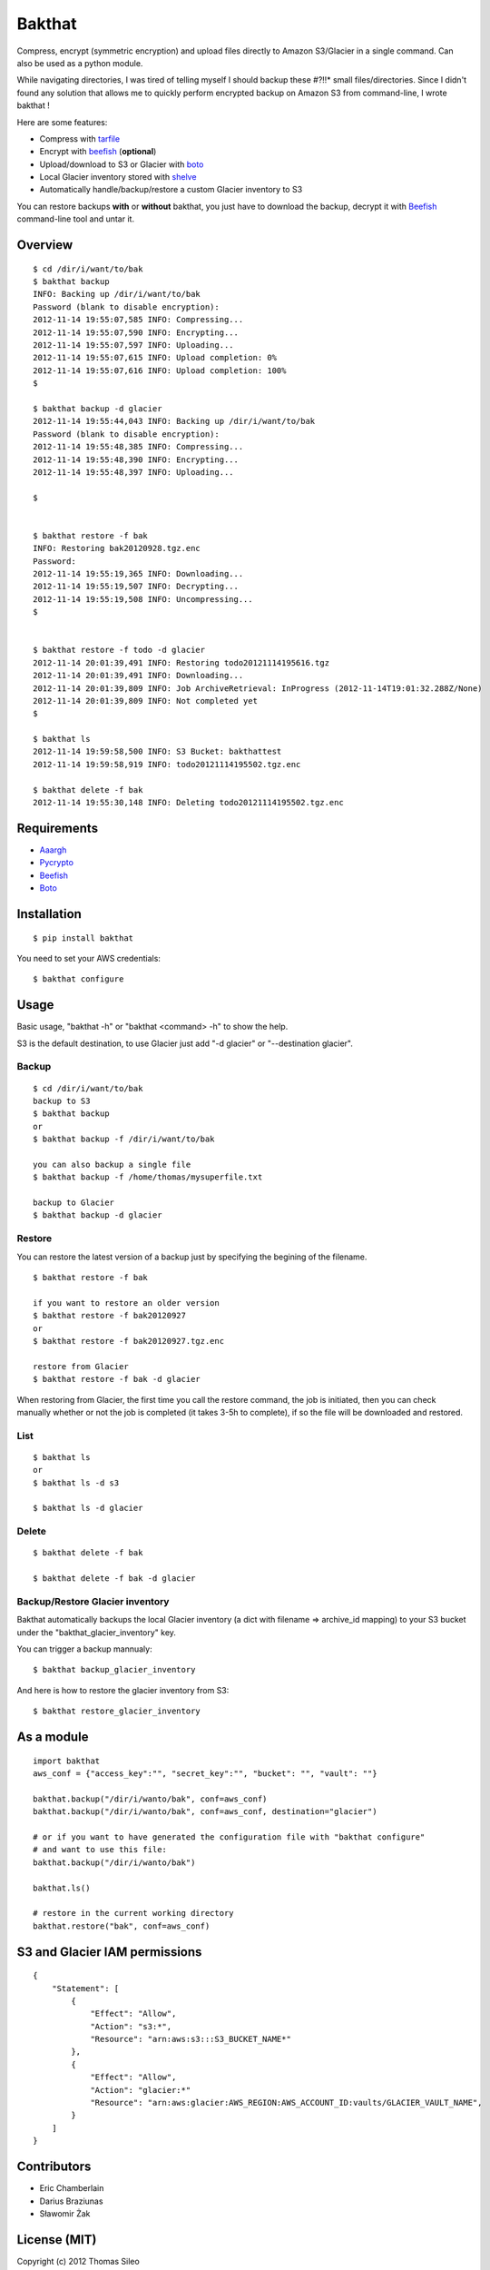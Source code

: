 =======
Bakthat
=======

Compress, encrypt (symmetric encryption) and upload files directly to Amazon S3/Glacier in a single command. Can also be used as a python module.

While navigating directories, I was tired of telling myself I should backup these #?!!* small files/directories.
Since I didn't found any solution that allows me to quickly perform encrypted backup on Amazon S3 from command-line, I wrote bakthat !

Here are some features:

* Compress with `tarfile <http://docs.python.org/library/tarfile.html>`_
* Encrypt with `beefish <http://pypi.python.org/pypi/beefish>`_ (**optional**)
* Upload/download to S3 or Glacier with `boto <http://pypi.python.org/pypi/boto>`_
* Local Glacier inventory stored with `shelve <http://docs.python.org/library/shelve.html>`_
* Automatically handle/backup/restore a custom Glacier inventory to S3

You can restore backups **with** or **without** bakthat, you just have to download the backup, decrypt it with `Beefish <http://pypi.python.org/pypi/beefish>`_ command-line tool and untar it.

Overview
========

::

    $ cd /dir/i/want/to/bak
    $ bakthat backup
    INFO: Backing up /dir/i/want/to/bak
    Password (blank to disable encryption): 
    2012-11-14 19:55:07,585 INFO: Compressing...
    2012-11-14 19:55:07,590 INFO: Encrypting...
    2012-11-14 19:55:07,597 INFO: Uploading...
    2012-11-14 19:55:07,615 INFO: Upload completion: 0%
    2012-11-14 19:55:07,616 INFO: Upload completion: 100%
    $

    $ bakthat backup -d glacier
    2012-11-14 19:55:44,043 INFO: Backing up /dir/i/want/to/bak
    Password (blank to disable encryption): 
    2012-11-14 19:55:48,385 INFO: Compressing...
    2012-11-14 19:55:48,390 INFO: Encrypting...
    2012-11-14 19:55:48,397 INFO: Uploading...

    $


    $ bakthat restore -f bak
    INFO: Restoring bak20120928.tgz.enc
    Password:
    2012-11-14 19:55:19,365 INFO: Downloading...
    2012-11-14 19:55:19,507 INFO: Decrypting...
    2012-11-14 19:55:19,508 INFO: Uncompressing... 
    $


    $ bakthat restore -f todo -d glacier
    2012-11-14 20:01:39,491 INFO: Restoring todo20121114195616.tgz
    2012-11-14 20:01:39,491 INFO: Downloading...
    2012-11-14 20:01:39,809 INFO: Job ArchiveRetrieval: InProgress (2012-11-14T19:01:32.288Z/None)
    2012-11-14 20:01:39,809 INFO: Not completed yet
    $

    $ bakthat ls
    2012-11-14 19:59:58,500 INFO: S3 Bucket: bakthattest
    2012-11-14 19:59:58,919 INFO: todo20121114195502.tgz.enc

    $ bakthat delete -f bak
    2012-11-14 19:55:30,148 INFO: Deleting todo20121114195502.tgz.enc


Requirements
============

* `Aaargh <http://pypi.python.org/pypi/aaargh>`_
* `Pycrypto <https://www.dlitz.net/software/pycrypto/>`_
* `Beefish <http://pypi.python.org/pypi/beefish>`_
* `Boto <http://pypi.python.org/pypi/boto>`_


Installation
============

::

    $ pip install bakthat

You need to set your AWS credentials:

::

    $ bakthat configure


Usage
=====

Basic usage, "bakthat -h" or "bakthat <command> -h" to show the help.

S3 is the default destination, to use Glacier just add "-d glacier" or "--destination glacier".


Backup
------

::

    $ cd /dir/i/want/to/bak
    backup to S3
    $ bakthat backup
    or
    $ bakthat backup -f /dir/i/want/to/bak

    you can also backup a single file
    $ bakthat backup -f /home/thomas/mysuperfile.txt

    backup to Glacier
    $ bakthat backup -d glacier

Restore
-------

You can restore the latest version of a backup just by specifying the begining of the filename.

::

    $ bakthat restore -f bak

    if you want to restore an older version
    $ bakthat restore -f bak20120927
    or
    $ bakthat restore -f bak20120927.tgz.enc

    restore from Glacier
    $ bakthat restore -f bak -d glacier

When restoring from Glacier, the first time you call the restore command, the job is initiated, then you can check manually whether or not the job is completed (it takes 3-5h to complete), if so the file will be downloaded and restored.

List
----

::

    $ bakthat ls
    or 
    $ bakthat ls -d s3

    $ bakthat ls -d glacier


Delete
------

::

    $ bakthat delete -f bak

    $ bakthat delete -f bak -d glacier


Backup/Restore Glacier inventory
--------------------------------

Bakthat automatically backups the local Glacier inventory (a dict with filename => archive_id mapping) to your S3 bucket under the "bakthat_glacier_inventory" key.

You can trigger a backup mannualy:

::

    $ bakthat backup_glacier_inventory

And here is how to restore the glacier inventory from S3:

::

    $ bakthat restore_glacier_inventory


As a module
===========

::

    import bakthat
    aws_conf = {"access_key":"", "secret_key":"", "bucket": "", "vault": ""}

    bakthat.backup("/dir/i/wanto/bak", conf=aws_conf)
    bakthat.backup("/dir/i/wanto/bak", conf=aws_conf, destination="glacier")

    # or if you want to have generated the configuration file with "bakthat configure"
    # and want to use this file:
    bakthat.backup("/dir/i/wanto/bak")

    bakthat.ls()

    # restore in the current working directory
    bakthat.restore("bak", conf=aws_conf)


S3 and Glacier IAM permissions
==============================================

::

	{       
	    "Statement": [
		{
		    "Effect": "Allow",
		    "Action": "s3:*",
		    "Resource": "arn:aws:s3:::S3_BUCKET_NAME*"
		},
		{
		    "Effect": "Allow",
		    "Action": "glacier:*"
		    "Resource": "arn:aws:glacier:AWS_REGION:AWS_ACCOUNT_ID:vaults/GLACIER_VAULT_NAME",
		}
	    ]
	}



Contributors
============

- Eric Chamberlain
- Darius Braziunas
- Sławomir Żak


License (MIT)
=============

Copyright (c) 2012 Thomas Sileo

Permission is hereby granted, free of charge, to any person obtaining a copy of this software and associated documentation files (the "Software"), to deal in the Software without restriction, including without limitation the rights to use, copy, modify, merge, publish, distribute, sublicense, and/or sell copies of the Software, and to permit persons to whom the Software is furnished to do so, subject to the following conditions:

The above copyright notice and this permission notice shall be included in all copies or substantial portions of the Software.

THE SOFTWARE IS PROVIDED "AS IS", WITHOUT WARRANTY OF ANY KIND, EXPRESS OR IMPLIED, INCLUDING BUT NOT LIMITED TO THE WARRANTIES OF MERCHANTABILITY, FITNESS FOR A PARTICULAR PURPOSE AND NONINFRINGEMENT. IN NO EVENT SHALL THE AUTHORS OR COPYRIGHT HOLDERS BE LIABLE FOR ANY CLAIM, DAMAGES OR OTHER LIABILITY, WHETHER IN AN ACTION OF CONTRACT, TORT OR OTHERWISE, ARISING FROM, OUT OF OR IN CONNECTION WITH THE SOFTWARE OR THE USE OR OTHER DEALINGS IN THE SOFTWARE.
